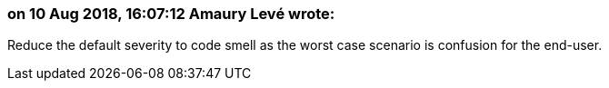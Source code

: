 === on 10 Aug 2018, 16:07:12 Amaury Levé wrote:
Reduce the default severity to code smell as the worst case scenario is confusion for the end-user.

